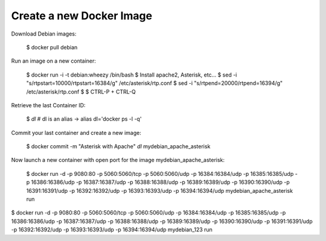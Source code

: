 

Create a new Docker Image
-------------------------


Download Debian images:

    $ docker pull debian


Run an image on a new container:

    $ docker run -i -t debian:wheezy /bin/bash
    $ Install apache2, Asterisk, etc...
    $ sed -i "s/rtpstart=10000/rtpstart=16384/g" /etc/asterisk/rtp.conf
    $ sed -i "s/rtpend=20000/rtpend=16394/g" /etc/asterisk/rtp.conf
    $
    $ CTRL-P + CTRL-Q

Retrieve the last Container ID:

    $ `dl`
    # dl is an alias -> alias dl='docker ps -l -q'


Commit your last container and create a new image:

    $ docker commit -m "Asterisk with Apache" `dl` mydebian_apache_asterisk


Now launch a new container with open port for the image mydebian_apache_asterisk:

    $ docker run -d -p 9080:80 -p 5060:5060/tcp -p 5060:5060/udp -p 16384:16384/udp -p 16385:16385/udp -p 16386:16386/udp -p 16387:16387/udp -p 16388:16388/udp -p 16389:16389/udp -p 16390:16390/udp -p 16391:16391/udp -p 16392:16392/udp -p 16393:16393/udp -p 16394:16394/udp mydebian_apache_asterisk run


$ docker run -d -p 9080:80 -p 5060:5060/tcp -p 5060:5060/udp -p 16384:16384/udp -p 16385:16385/udp -p 16386:16386/udp -p 16387:16387/udp -p 16388:16388/udp -p 16389:16389/udp -p 16390:16390/udp -p 16391:16391/udp -p 16392:16392/udp -p 16393:16393/udp -p 16394:16394/udp mydebian_123 run